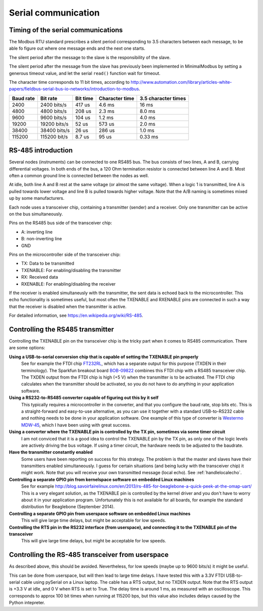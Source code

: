 ====================
Serial communication
====================


Timing of the serial communications
-----------------------------------
The Modbus RTU standard prescribes a silent period corresponding to 3.5 characters 
between each message, to be able fo figure out where one message ends and the 
next one starts.

The silent period after the message to the slave is the responsibility of the slave.

The silent period after the message from the slave has previously been 
implemented in MinimalModbus by setting a generous timeout value, and let the 
serial ``read()`` function wait for timeout.

The character time corresponds to 11 bit times, according to http://www.automation.com/library/articles-white-papers/fieldbus-serial-bus-io-networks/introduction-to-modbus.

========== ============== ========== =============== ======================
Baud rate  Bit rate       Bit time   Character time  3.5 character times
========== ============== ========== =============== ======================
2400       2400 bits/s    417 us     4.6 ms          16 ms
4800       4800 bits/s    208 us     2.3 ms          8.0 ms
9600       9600 bits/s    104 us     1.2 ms          4.0 ms
19200      19200 bits/s   52 us      573 us          2.0 ms
38400      38400 bits/s   26 us      286 us          1.0 ms
115200     115200 bit/s   8.7 us     95 us           0.33 ms
========== ============== ========== =============== ======================


RS-485 introduction
-------------------
Several nodes (instruments) can be connected to one RS485 bus. The bus consists of two lines, 
A and B, carrying differential voltages. In both ends of the bus, 
a 120 Ohm termination resistor is connected between line A and B. 
Most often a common ground line is connected between the nodes as well.

At idle, both line A and B rest at the same voltage (or almost the same voltage). 
When a logic 1 is transmitted, line A is pulled towards lower voltage and 
line B is pulled towards higher voltage. 
Note that the A/B naming is sometimes mixed up by some manufacturers.

Each node uses a transceiver chip, containing a transmitter (sender) and a receiver. 
Only one transmitter can be active on the bus simultaneously. 

Pins on the RS485 bus side of the transceiver chip:

* A: inverting line
* B: non-inverting line
* GND

Pins on the microcontroller side of the transceiver chip:

* TX: Data to be transmitted
* TXENABLE: For enabling/disabling the transmitter
* RX: Received data
* RXENABLE: For enabling/disabling the receiver

If the receiver is enabled simultaneusly with the transmitter, the sent data 
is echoed back to the microcontroller. This echo functionality is sometimes useful, 
but most often the TXENABLE and RXENABLE pins are connected in such a way 
that the receiver is disabled when the transmitter is active.

For detailed information, see https://en.wikipedia.org/wiki/RS-485.


Controlling the RS485 transmitter
---------------------------------
Controlling the TXENABLE pin on the transceiver chip is the tricky part 
when it comes to RS485 communication. There are some options:

**Using a USB-to-serial conversion chip that is capable of setting the TXENABLE pin properly**
    See for example the FTDI chip 
    `FT232RL <http://www.ftdichip.com/Products/ICs/FT232R.htm>`_, which has a separate 
    output for this purpose (TXDEN in their terminology). The Sparkfun 
    breakout board `BOB-09822 <https://www.sparkfun.com/products/9822>`_ 
    combines this FTDI chip with a RS485 transceiver chip. The TXDEN output 
    from the FTDI chip is high (+5 V) when the transmitter is to be activated. 
    The FTDI chip calculates when the transmitter should be activated, so you 
    do not have to do anything in your application software.

**Using a RS232-to-RS485 converter capable of figuring out this by it self**
    This typically requires a microcontroller in the converter, and that you 
    configure the baud rate, stop bits etc. This is a straight-forward and 
    easy-to-use alternative, as you can use it together with a standard 
    USB-to-RS232 cable and nothing needs to be done in your application software. 
    One example of this type of converter is `Westermo MDW-45 <http://www.westermo.com>`_, 
    which I have been using with great success.

**Using a converter where the TXENABLE pin is controlled by the TX pin, sometimes via some timer circuit**
    I am not conviced that it is a good idea to control the TXENABLE pin by the TX pin, 
    as only one of the logic levels are actively driving the bus voltage. 
    If using a timer circuit, the hardware needs to be adjusted to the baudrate.
    
**Have the transmitter constantly enabled**
    Some users have been reporting on success for this strategy. The problem is that the master and
    slaves have their transmitters enabled simultaneously. I guess for certain situations (and
    being lucky with the transceiver chip) it might work. Note that you will receive your own transmitted 
    message (local echo). See :ref:`handlelocalecho`.

**Controlling a separate GPIO pin from kernelspace software on embedded Linux machines** 
    See for example http://blog.savoirfairelinux.com/en/2013/rs-485-for-beaglebone-a-quick-peek-at-the-omap-uart/ 
    This is a very elegant solution, as the TXENABLE pin is controlled by the 
    kernel driver and you don't have to worry about it in your application program. 
    Unfortunately this is not available for all boards, for example the standard distribution for 
    Beaglebone (September 2014).

**Controlling a separate GPIO pin from userspace software on embedded Linux machines**
    This will give large time delays, but might be acceptable for low speeds. 

**Controlling the RTS pin in the RS232 interface (from userspace), and connecting it to the TXENABLE pin of the transceiver**
    This will give large time delays, but might be acceptable for low speeds. 
       

Controlling the RS-485 transceiver from userspace
----------------------------------------------------
As described above, this should be avoided. Nevertheless, for low speeds (maybe up to 9600 bits/s) it might be useful.

This can be done from userspace, but will then lead to large time delays. 
I have tested this with a 3.3V FTDI  USB-to-serial cable using pySerial 
on a Linux laptop. The cable has a RTS output, 
but no TXDEN output. Note that the RTS output is +3.3 V at idle, and 0 V when 
RTS is set to True. The delay time is around 1 ms, as measured with an oscilloscope. 
This corresponds to approx 100 bit times when running at 115200 bps, but this 
value also includes delays caused by the Python intepreter.



